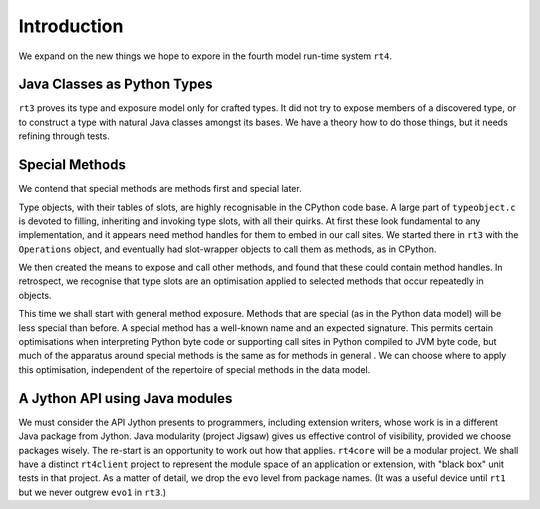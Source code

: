 ..  plain-java-object-2/introduction.rst


Introduction
************

We expand on the new things we hope to expore
in the fourth model run-time system ``rt4``.


Java Classes as Python Types
============================

``rt3`` proves its type and exposure model only for crafted types.
It did not try to expose members of a discovered type,
or to construct a type with natural Java classes amongst its bases.
We have a theory how to do those things,
but it needs refining through tests.


Special Methods
===============

We contend that special methods are methods first and special later.

Type objects, with their tables of slots,
are highly recognisable in the CPython code base.
A large part of ``typeobject.c`` is devoted to
filling, inheriting and invoking type slots, with all their quirks.
At first these look fundamental to any implementation,
and it appears need method handles for them to embed in our call sites.
We started there in ``rt3`` with the ``Operations`` object,
and eventually had slot-wrapper objects to call them as methods,
as in CPython.

We then created the means to expose and call other methods,
and found that these could contain method handles.
In retrospect, we recognise that type slots are an optimisation
applied to selected methods that occur repeatedly in objects.

This time we shall start with general method exposure.
Methods that are special (as in the Python data model)
will be less special than before.
A special method has a well-known name and an expected signature.
This permits certain optimisations when interpreting Python byte code
or supporting call sites in Python compiled to JVM byte code,
but much of the apparatus around special methods
is the same as for methods in general .
We can choose where to apply this optimisation,
independent of the repertoire of special methods in the data model.


A Jython API using Java modules
===============================

We must consider the API Jython presents to programmers,
including extension writers,
whose work is in a different Java package from Jython.
Java modularity (project Jigsaw) gives us effective control of visibility,
provided we choose packages wisely.
The re-start is an opportunity to work out how that applies.
``rt4core`` will be a modular project.
We shall have a distinct ``rt4client`` project
to represent the module space of an application or extension,
with "black box" unit tests in that project.
As a matter of detail, we drop the ``evo`` level from package names.
(It was a useful device until ``rt1``
but we never outgrew ``evo1`` in ``rt3``.)

